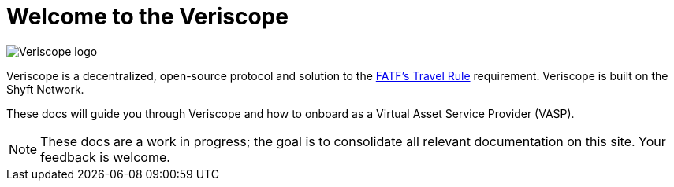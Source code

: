 = Welcome to the Veriscope
:navtitle: Welcome

// image::6221c3c82369fc92b54311c0_veriscope-logo-v3-white.svg[Veriscope logo]
image::veriscope_logo_1__sc8iKEEDBKfoumrDjaTDA.png[Veriscope logo]


Veriscope is a decentralized, open-source protocol and solution to the https://www.fatf-gafi.org/media/fatf/documents/recommendations/Updated-Guidance-VA-VASP.pdf[FATF's Travel Rule] requirement. Veriscope is built on the Shyft Network.

These docs will guide you through Veriscope and how to onboard as a Virtual Asset Service Provider (VASP).

[NOTE]
These docs are a work in progress; the goal is to consolidate all relevant documentation on this site. Your feedback is welcome.